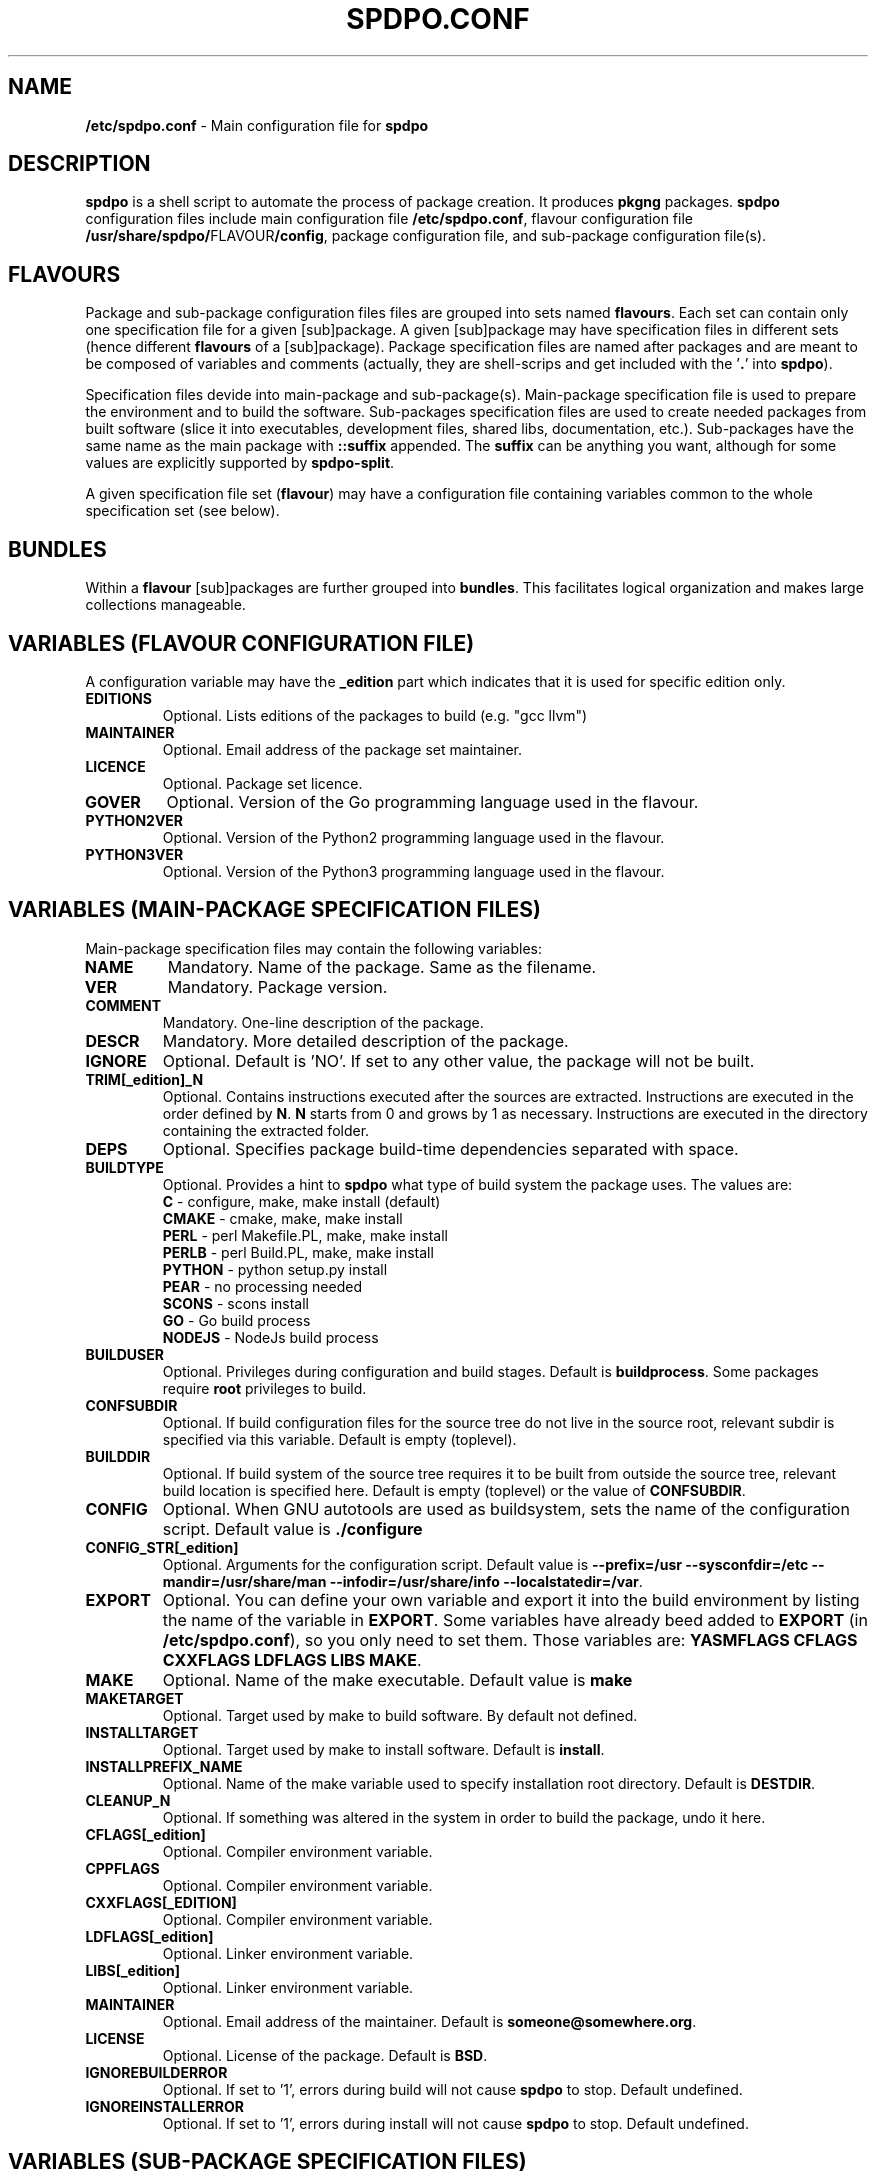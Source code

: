 .TH SPDPO.CONF 5 "2018-04-12" "AAVZZ"
.ds dc \fIdc\fP
.ds Dc \fIDc\fP
.SH NAME
\fB/etc/spdpo.conf\fP \- Main configuration file for \fBspdpo\fP
.SH DESCRIPTION
.PP
\fBspdpo\fP is a shell script to automate the process of package creation. It produces
\fBpkgng\fP packages. 
\fBspdpo\fP configuration files include main configuration file \fB/etc/spdpo.conf\fP, flavour configuration file
\fB/usr/share/spdpo/\fPFLAVOUR\fB/config\fP,
package configuration file, and sub-package configuration file(s).
.SH FLAVOURS
.PP
Package and sub-package configuration files files are grouped into sets named \fBflavours\fP. Each set can contain only one specification file
for a given [sub]package. A given [sub]package may have specification files in different sets (hence different
\fBflavours\fP of a [sub]package).
Package specification files are named after packages and are meant to be composed of variables and comments (actually, they are shell-scrips
and get included with the '\fB.\fP' into \fBspdpo\fP).
.PP
Specification files devide into main-package and sub-package(s). Main-package specification
file is used to prepare the environment and to build the software. Sub-packages specification files are used
to create needed packages from built
software (slice it into executables, development files, shared libs, documentation, etc.). 
Sub-packages have the same name as the main package with \fB::suffix\fP appended. The \fBsuffix\fP can be
anything you want, although for some values are explicitly supported by \fBspdpo-split\fP.
.PP
A given specification file set (\fBflavour\fP) may have a configuration file containing variables common
to the whole specification set (see below).
.SH BUNDLES
Within a \fBflavour\fP [sub]packages are further grouped into \fBbundles\fP. This facilitates logical organization and makes
large collections manageable.
.SH VARIABLES (FLAVOUR CONFIGURATION FILE)
A configuration variable may have the \fB_edition\fP part which indicates that it is used for specific edition only.
.TP
.B EDITIONS
Optional. Lists editions of the packages to build (e.g. "gcc llvm")
.TP
.B MAINTAINER
Optional. Email address of the package set maintainer.
.TP
.B LICENCE
Optional. Package set licence.
.TP
.B GOVER
Optional. Version of the Go programming language used in the flavour.
.TP
.B PYTHON2VER
Optional. Version of the Python2 programming language used in the flavour.
.TP
.B PYTHON3VER
Optional. Version of the Python3 programming language used in the flavour.
.SH VARIABLES (MAIN-PACKAGE SPECIFICATION FILES)
.PP
Main-package specification files may contain the following variables:
.TP
.B NAME
Mandatory. Name of the package. Same as the filename.
.TP
.B VER
Mandatory. Package version.  
.TP
.B COMMENT
Mandatory. One-line description of the package.
.TP
.B DESCR
Mandatory. More detailed description of the package.
.TP
.B IGNORE
Optional. Default is 'NO'. If set to any other value, the package will not be built.
.TP
.B TRIM[_edition]_N
Optional. Contains instructions executed after the sources are extracted. Instructions are executed in the order defined by \fBN\fP.
\fBN\fP starts from 0 and grows by 1 as necessary. Instructions are executed in the directory containing the extracted folder. 
.TP
.B DEPS
Optional. Specifies package build-time dependencies separated with space.
.TP
.B BUILDTYPE
Optional. Provides a hint to \fBspdpo\fP what type of build system the package uses. The values are:
  \fBC\fP      - configure, make, make install (default)
  \fBCMAKE\fP  - cmake, make, make install
  \fBPERL\fP   - perl Makefile.PL, make, make install
  \fBPERLB\fP  - perl Build.PL, make, make install
  \fBPYTHON\fP - python setup.py install
  \fBPEAR\fP   - no processing needed
  \fBSCONS\fP  - scons install   
  \fBGO\fP     - Go build process   
  \fBNODEJS\fP - NodeJs build process   
.TP
.B BUILDUSER
Optional. Privileges during configuration and build stages. Default is \fBbuildprocess\fP. Some packages require \fBroot\fP privileges
to build.
.TP
.B CONFSUBDIR
Optional. If build configuration files for the source tree do not live in the source root, relevant subdir is specified via this variable. Default is empty (toplevel).
.TP
.B BUILDDIR
Optional. If build system of the source tree requires it to be built from outside the source tree, relevant build location is specified here. Default is empty (toplevel)
or the value of \fBCONFSUBDIR\fP.
.TP
.B CONFIG
Optional. When GNU autotools are used as buildsystem, sets the name of the configuration script. Default value is \fB./configure\fP  
.TP
.B CONFIG_STR[_edition]
Optional. Arguments for the configuration script. Default value is \fB--prefix=/usr --sysconfdir=/etc --mandir=/usr/share/man --infodir=/usr/share/info --localstatedir=/var\fP.
.TP
.B EXPORT
Optional. You can define your own variable and export it into the build environment by listing the name of the variable in \fBEXPORT\fP. Some variables have already beed added
to \fBEXPORT\fP (in \fB/etc/spdpo.conf\fP), so you only need to set them. Those variables are: \fBYASMFLAGS CFLAGS CXXFLAGS LDFLAGS LIBS MAKE\fP.
.TP
.B MAKE
Optional. Name of the make executable. Default value is \fBmake\fP
.TP
.B MAKETARGET
Optional. Target used by make to build software. By default not defined.
.TP
.B INSTALLTARGET
Optional. Target used by make to install software. Default is \fBinstall\fP.
.TP
.B INSTALLPREFIX_NAME
Optional. Name of the make variable used to specify installation root directory. Default is \fBDESTDIR\fP.
.TP
.B CLEANUP_N
Optional. If something was altered in the system in order to build the package, undo it here.
.TP
.B CFLAGS[_edition]
Optional. Compiler environment variable.
.TP
.B CPPFLAGS
Optional. Compiler environment variable.
.TP
.B CXXFLAGS[_EDITION]
Optional. Compiler environment variable.
.TP
.B LDFLAGS[_edition]
Optional. Linker environment variable.
.TP
.B LIBS[_edition]
Optional. Linker environment variable.
.TP
.B MAINTAINER
Optional. Email address of the maintainer. Default is \fBsomeone@somewhere.org\fP.
.TP
.B LICENSE
Optional. License of the package. Default is \fBBSD\fP.
.TP
.B IGNOREBUILDERROR
Optional. If set to '1', errors during build will not cause \fBspdpo\fP to stop. Default undefined.
.TP
.B IGNOREINSTALLERROR
Optional. If set to '1', errors during install will not cause \fBspdpo\fP to stop. Default undefined.
.SH VARIABLES (SUB-PACKAGE SPECIFICATION FILES)
.PP
Sub-package specification files may contain the following variables:
.TP
.B NAME
Mandatory. Name of the sub-package. Same as the filename.
.TP
.B INAME
Optional. \fB::\fP is used to separate main package name from sub-package extension. Some makefiles do not like it. This variable lets us define the name of the installation directory that everybody likes.
.TP
.B DEPS
Optional. Specifies sub-package installation dependencies separated with space.
.TP
.B INSTALLTARGET
Optional. Target used by make to install software. Default is \fBinstall\fP.
.TP
.B INSTALLPREFIX_NAME
Optional. Name of the make variable used to specify installation root directory. Default is \fBDESTDIR\fP.
.TP
.B COMMENT
Mandatory. One-line description of the package.
.TP
.B DESCR
Mandatory. More detailed description of the package.
.TP
.B PREINSTALL_N
Optional. Commands to be run by the package before installation of its files.
.TP
.B POSTINSTALL_N
Optional. Commands to be run by the package after installation of its files.
.TP
.B PREDEINSTALL_N
Optional. Commands to be run by the package before deinstallation of its files.
.TP
.B POSTDEINSTALL_N
Optional. Commands to be run by the package after deinstallation of its files.
.TP
.B POSTPROCESS_N
Optional. Carve the needed files for the sub-package. If some modifications to the installed software is needed in order to create a sub-package (e.g. remove a file), do it here.
.TP
.B GOBUILDPATH
Optional (Go only). Where Go expects the package to be included from afterwards.
.TP
.B GONAME
Optional (Go only). How Go expects the package to be referred to afterwards.
.TP
.B GODEPS
Optional (Go only). What (not yet build) go pakages are needed to build this one. This is how circular dependencies are dealt with in Go
world.
.SH SEE ALSO
\fBspdpo\fP(\fB1\fP)
\fBspdpo\fP(\fB7\fP)
\fBsrcdb\fP(\fB1\fP)
\fBspdpo-split\fP(\fB1\fP)
\fBimagefactory\fP(\fB1\fP)
.SH BUGS
Send bug reports to <aavzz@yandex.ru>
.SH AUTHOR
Alex Zimnitsky
